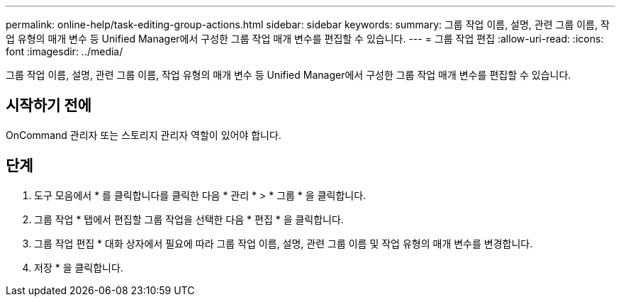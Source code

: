 ---
permalink: online-help/task-editing-group-actions.html 
sidebar: sidebar 
keywords:  
summary: 그룹 작업 이름, 설명, 관련 그룹 이름, 작업 유형의 매개 변수 등 Unified Manager에서 구성한 그룹 작업 매개 변수를 편집할 수 있습니다. 
---
= 그룹 작업 편집
:allow-uri-read: 
:icons: font
:imagesdir: ../media/


[role="lead"]
그룹 작업 이름, 설명, 관련 그룹 이름, 작업 유형의 매개 변수 등 Unified Manager에서 구성한 그룹 작업 매개 변수를 편집할 수 있습니다.



== 시작하기 전에

OnCommand 관리자 또는 스토리지 관리자 역할이 있어야 합니다.



== 단계

. 도구 모음에서 * 를 클릭합니다image:../media/clusterpage-settings-icon.gif[""]를 클릭한 다음 * 관리 * > * 그룹 * 을 클릭합니다.
. 그룹 작업 * 탭에서 편집할 그룹 작업을 선택한 다음 * 편집 * 을 클릭합니다.
. 그룹 작업 편집 * 대화 상자에서 필요에 따라 그룹 작업 이름, 설명, 관련 그룹 이름 및 작업 유형의 매개 변수를 변경합니다.
. 저장 * 을 클릭합니다.

